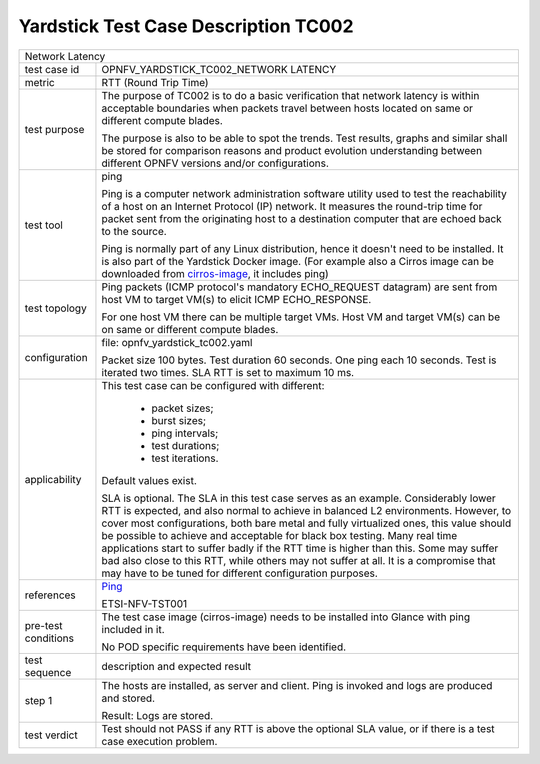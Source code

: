 .. This work is licensed under a Creative Commons Attribution 4.0 International
.. License.
.. http://creativecommons.org/licenses/by/4.0
.. (c) OPNFV, Ericsson AB and others.

*************************************
Yardstick Test Case Description TC002
*************************************

.. _cirros-image: https://download.cirros-cloud.net
.. _Ping: https://linux.die.net/man/8/ping

+-----------------------------------------------------------------------------+
|Network Latency                                                              |
|                                                                             |
+--------------+--------------------------------------------------------------+
|test case id  | OPNFV_YARDSTICK_TC002_NETWORK LATENCY                        |
|              |                                                              |
+--------------+--------------------------------------------------------------+
|metric        | RTT (Round Trip Time)                                        |
|              |                                                              |
+--------------+--------------------------------------------------------------+
|test purpose  | The purpose of TC002 is to do a basic verification that      |
|              | network latency is within acceptable boundaries when packets |
|              | travel between hosts located on same or different compute    |
|              | blades.                                                      |
|              |                                                              |
|              | The purpose is also to be able to spot the trends.           |
|              | Test results, graphs and similar shall be stored for         |
|              | comparison reasons and product evolution understanding       |
|              | between different OPNFV versions and/or configurations.      |
|              |                                                              |
+--------------+--------------------------------------------------------------+
|test tool     | ping                                                         |
|              |                                                              |
|              | Ping is a computer network administration software utility   |
|              | used to test the reachability of a host on an Internet       |
|              | Protocol (IP) network. It measures the round-trip time for   |
|              | packet sent from the originating host to a destination       |
|              | computer that are echoed back to the source.                 |
|              |                                                              |
|              | Ping is normally part of any Linux distribution, hence it    |
|              | doesn't need to be installed. It is also part of the         |
|              | Yardstick Docker image.                                      |
|              | (For example also a Cirros image can be downloaded from      |
|              | cirros-image_, it includes ping)                             |
|              |                                                              |
+--------------+--------------------------------------------------------------+
|test topology | Ping packets (ICMP protocol's mandatory ECHO_REQUEST         |
|              | datagram) are sent from host VM to target VM(s) to elicit    |
|              | ICMP ECHO_RESPONSE.                                          |
|              |                                                              |
|              | For one host VM there can be multiple target VMs.            |
|              | Host VM and target VM(s) can be on same or different compute |
|              | blades.                                                      |
|              |                                                              |
+--------------+--------------------------------------------------------------+
|configuration | file: opnfv_yardstick_tc002.yaml                             |
|              |                                                              |
|              | Packet size 100 bytes. Test duration 60 seconds.             |
|              | One ping each 10 seconds. Test is iterated two times.        |
|              | SLA RTT is set to maximum 10 ms.                             |
|              |                                                              |
+--------------+--------------------------------------------------------------+
|applicability | This test case can be configured with different:             |
|              |                                                              |
|              |  * packet sizes;                                             |
|              |  * burst sizes;                                              |
|              |  * ping intervals;                                           |
|              |  * test durations;                                           |
|              |  * test iterations.                                          |
|              |                                                              |
|              | Default values exist.                                        |
|              |                                                              |
|              | SLA is optional. The SLA in this test case serves as an      |
|              | example. Considerably lower RTT is expected, and also normal |
|              | to achieve in balanced L2 environments. However, to cover    |
|              | most configurations, both bare metal and fully virtualized   |
|              | ones, this value should be possible to achieve and           |
|              | acceptable for black box testing. Many real time             |
|              | applications start to suffer badly if the RTT time is higher |
|              | than this. Some may suffer bad also close to this RTT, while |
|              | others may not suffer at all. It is a compromise that may    |
|              | have to be tuned for different configuration purposes.       |
|              |                                                              |
+--------------+--------------------------------------------------------------+
|references    | Ping_                                                        |
|              |                                                              |
|              | ETSI-NFV-TST001                                              |
|              |                                                              |
+--------------+--------------------------------------------------------------+
|pre-test      | The test case image (cirros-image) needs to be installed     |
|conditions    | into Glance with ping included in it.                        |
|              |                                                              |
|              | No POD specific requirements have been identified.           |
|              |                                                              |
+--------------+--------------------------------------------------------------+
|test sequence | description and expected result                              |
|              |                                                              |
+--------------+--------------------------------------------------------------+
|step 1        | The hosts are installed, as server and client. Ping is       |
|              | invoked and logs are produced and stored.                    |
|              |                                                              |
|              | Result: Logs are stored.                                     |
|              |                                                              |
+--------------+--------------------------------------------------------------+
|test verdict  | Test should not PASS if any RTT is above the optional SLA    |
|              | value, or if there is a test case execution problem.         |
|              |                                                              |
+--------------+--------------------------------------------------------------+
